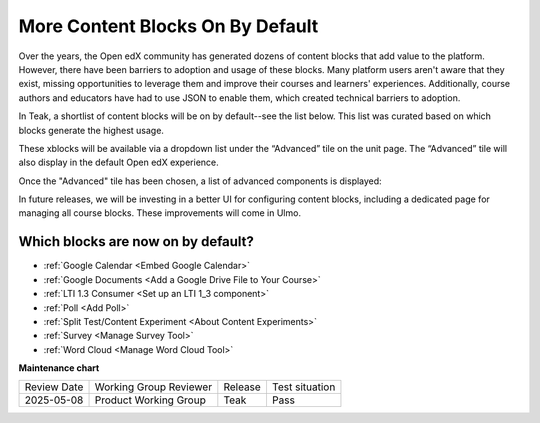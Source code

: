 .. _Content Blocks (Teak):

More Content Blocks On By Default
##################################

Over the years, the Open edX community has generated dozens of content blocks
that add value to the platform. However, there have been barriers to adoption
and usage of these blocks. Many platform users aren't aware that they exist,
missing opportunities to leverage them and improve their courses and learners'
experiences. Additionally, course authors and educators have had to use JSON to
enable them, which created technical barriers to adoption.

In Teak, a shortlist of content blocks will be on by default--see the list
below. This list was curated based on which blocks generate the highest usage. 

These xblocks will be available via a dropdown list under the “Advanced” tile on
the unit page. The “Advanced” tile will also display in the default Open edX
experience.

.. image:: /_images/release_notes/teak/advanced-block-choose.png

Once the "Advanced" tile has been chosen, a list of advanced components is displayed:

.. image:: /_images/release_notes/teak/add-advanced-component.png


In future releases, we will be investing in a better UI for configuring content
blocks, including a dedicated page for managing all course blocks. These
improvements will come in Ulmo.

Which blocks are now on by default?
************************************

* :ref:`Google Calendar <Embed Google Calendar>`

* :ref:`Google Documents <Add a Google Drive File to Your Course>`

* :ref:`LTI 1.3 Consumer <Set up an LTI 1_3 component>`

* :ref:`Poll <Add Poll>`

* :ref:`Split Test/Content Experiment <About Content Experiments>`

* :ref:`Survey <Manage Survey Tool>`

* :ref:`Word Cloud <Manage Word Cloud Tool>`

**Maintenance chart**

+--------------+-------------------------------+----------------+--------------------------------+
| Review Date  | Working Group Reviewer        |   Release      |Test situation                  |
+--------------+-------------------------------+----------------+--------------------------------+
| 2025-05-08   | Product Working Group         | Teak           | Pass                           |
+--------------+-------------------------------+----------------+--------------------------------+